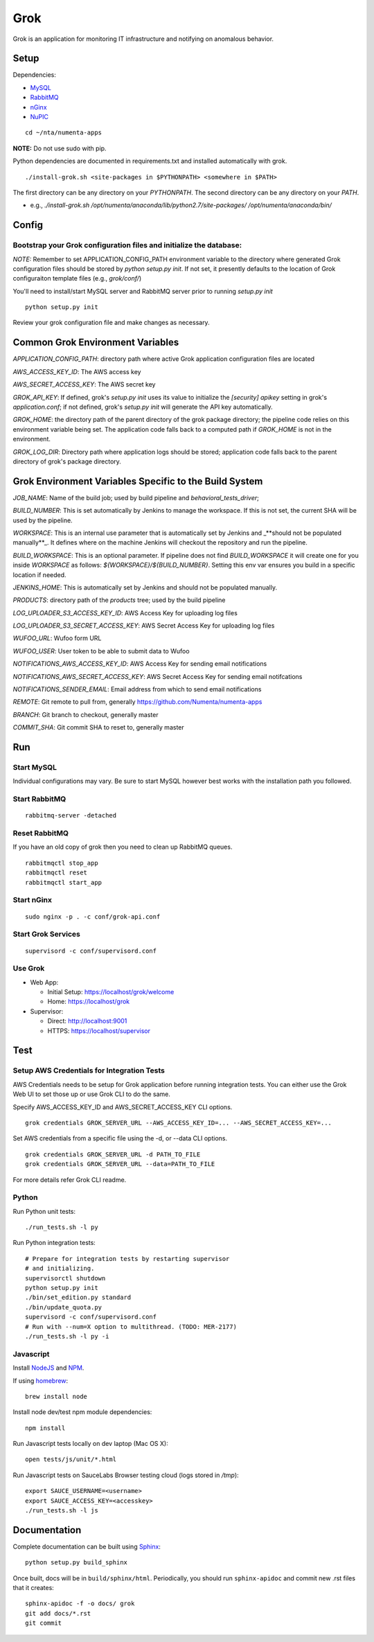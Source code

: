 ====
Grok
====

Grok is an application for monitoring IT infrastructure and notifying on
anomalous behavior.

Setup
=====

Dependencies:

* `MySQL <http://dev.mysql.com/downloads/mysql/>`_
* `RabbitMQ <http://www.rabbitmq.com/download.html>`_
* `nGinx <http://nginx.org/en/download.html>`_
* `NuPIC <https://github.com/numenta/nupic>`_

::

    cd ~/nta/numenta-apps

**NOTE:** Do not use sudo with pip.

Python dependencies are documented in requirements.txt and installed
automatically with grok.

::

    ./install-grok.sh <site-packages in $PYTHONPATH> <somewhere in $PATH>

The first directory can be any directory on your `PYTHONPATH`. The second directory can be any directory on your `PATH`.

- e.g., `./install-grok.sh /opt/numenta/anaconda/lib/python2.7/site-packages/ /opt/numenta/anaconda/bin/`


Config
======

Bootstrap your Grok configuration files and initialize the database:
~~~~~~~~~~~~~~~~~~~~~~~~~~~~~~~~~~~~~~~~~~~~~~~~~~~~~~~~~~~~~~~~~~~~

*NOTE:* Remember to set APPLICATION_CONFIG_PATH environment variable to the directory where
generated Grok configuration files should be stored by `python setup.py init`. If not set,
it presently defaults to the location of Grok configuraiton template files (e.g., `grok/conf/`)

You'll need to install/start MySQL server and RabbitMQ server prior to running `setup.py init`

::

    python setup.py init


Review your grok configuration file and make changes as necessary.


Common Grok Environment Variables
=================================

`APPLICATION_CONFIG_PATH`: directory path where active Grok application
configuration files are located

`AWS_ACCESS_KEY_ID`: The AWS access key

`AWS_SECRET_ACCESS_KEY`: The AWS secret key

`GROK_API_KEY`: If defined, grok's `setup.py init` uses its value to initialize
the `[security] apikey` setting in grok's `application.conf`; if not defined,
grok's `setup.py init` will generate the API key automatically.

`GROK_HOME`: the directory path of the parent directory of the grok package
directory; the pipeline code relies on this environment variable being set. The
application code falls back to a computed path if `GROK_HOME` is not in the
environment.

`GROK_LOG_DIR`: Directory path where application logs should be stored;
application code falls back to the parent directory of grok's package directory.


Grok Environment Variables Specific to the Build System
=======================================================

`JOB_NAME`: Name of the build job; used by build pipeline and
`behavioral_tests_driver`;

`BUILD_NUMBER`: This is set automatically by Jenkins to manage the
workspace.  If this is not set, the current SHA will be used by the pipeline.

`WORKSPACE`: This is an internal use parameter that is automatically set by
Jenkins and _**should not be populated manually**_. It defines where on the
machine Jenkins will checkout the repository and run the pipeline.

`BUILD_WORKSPACE`: This is an optional parameter. If pipeline does not find
`BUILD_WORKSPACE` it will create one for you inside `WORKSPACE` as follows:
`${WORKSPACE}/${BUILD_NUMBER}`. Setting this env var ensures you build in a
specific location if needed.

`JENKINS_HOME`: This is automatically set by Jenkins and should not be populated
manually.

`PRODUCTS`: directory path of the `products` tree; used by the build pipeline

`LOG_UPLOADER_S3_ACCESS_KEY_ID`: AWS Access Key for uploading log files

`LOG_UPLOADER_S3_SECRET_ACCESS_KEY`: AWS Secret Access Key for uploading log files

`WUFOO_URL`: Wufoo form URL

`WUFOO_USER`: User token to be able to submit data to Wufoo

`NOTIFICATIONS_AWS_ACCESS_KEY_ID`: AWS Access Key for sending email notifications

`NOTIFICATIONS_AWS_SECRET_ACCESS_KEY`: AWS Secret Access Key for sending email notifcations

`NOTIFICATIONS_SENDER_EMAIL`: Email address from which to send email notifications

`REMOTE`: Git remote to pull from, generally https://github.com/Numenta/numenta-apps

`BRANCH`: Git branch to checkout, generally master

`COMMIT_SHA`: Git commit SHA to reset to, generally master


Run
===

Start MySQL
~~~~~~~~~~~

Individual configurations may vary.  Be sure to start MySQL however best works
with the installation path you followed.

Start RabbitMQ
~~~~~~~~~~~~~~

::

    rabbitmq-server -detached


Reset RabbitMQ
~~~~~~~~~~~~~~
If you have an old copy of grok then you need to clean up RabbitMQ queues.

::

    rabbitmqctl stop_app
    rabbitmqctl reset
    rabbitmqctl start_app


Start nGinx
~~~~~~~~~~~

::

    sudo nginx -p . -c conf/grok-api.conf

Start Grok Services
~~~~~~~~~~~~~~~~~~~

::

    supervisord -c conf/supervisord.conf

Use Grok
~~~~~~~~

- Web App:

  - Initial Setup: https://localhost/grok/welcome
  - Home: https://localhost/grok

- Supervisor:

  - Direct: http://localhost:9001
  - HTTPS:  https://localhost/supervisor

Test
====

Setup AWS Credentials for Integration Tests
~~~~~~~~~~~~~~~~~~~~~~~~~~~~~~~~~~~~~~~~~~~

AWS Credentials needs to be setup for Grok application before running integration tests. You can either use the Grok Web UI to set those up or use Grok CLI to do the same.

Specify AWS_ACCESS_KEY_ID and AWS_SECRET_ACCESS_KEY CLI options.

::

    grok credentials GROK_SERVER_URL --AWS_ACCESS_KEY_ID=... --AWS_SECRET_ACCESS_KEY=...


Set AWS credentials from a specific file using the -d, or --data CLI options.

::

    grok credentials GROK_SERVER_URL -d PATH_TO_FILE
    grok credentials GROK_SERVER_URL --data=PATH_TO_FILE


For more details refer Grok CLI readme.


Python
~~~~~~

Run Python unit tests:

::

    ./run_tests.sh -l py

Run Python integration tests:

::

    # Prepare for integration tests by restarting supervisor
    # and initializing.
    supervisorctl shutdown
    python setup.py init
    ./bin/set_edition.py standard
    ./bin/update_quota.py
    supervisord -c conf/supervisord.conf
    # Run with --num=X option to multithread. (TODO: MER-2177)
    ./run_tests.sh -l py -i

Javascript
~~~~~~~~~~

Install `NodeJS <http://nodejs.org/>`_ and `NPM <https://npmjs.org/>`_.

If using `homebrew <http://brew.sh/>`_:

::

    brew install node

Install node dev/test npm module dependencies:

::

    npm install

Run Javascript tests locally on dev laptop (Mac OS X):

::

    open tests/js/unit/*.html

Run Javascript tests on SauceLabs Browser testing cloud (logs stored in `/tmp`):

::

    export SAUCE_USERNAME=<username>
    export SAUCE_ACCESS_KEY=<accesskey>
    ./run_tests.sh -l js


Documentation
=============

Complete documentation can be built using `Sphinx <http://sphinx.pocoo.org/>`_:

::

    python setup.py build_sphinx

Once built, docs will be in ``build/sphinx/html``.  Periodically, you should run
``sphinx-apidoc`` and commit new .rst files that it creates:

::

    sphinx-apidoc -f -o docs/ grok
    git add docs/*.rst
    git commit
